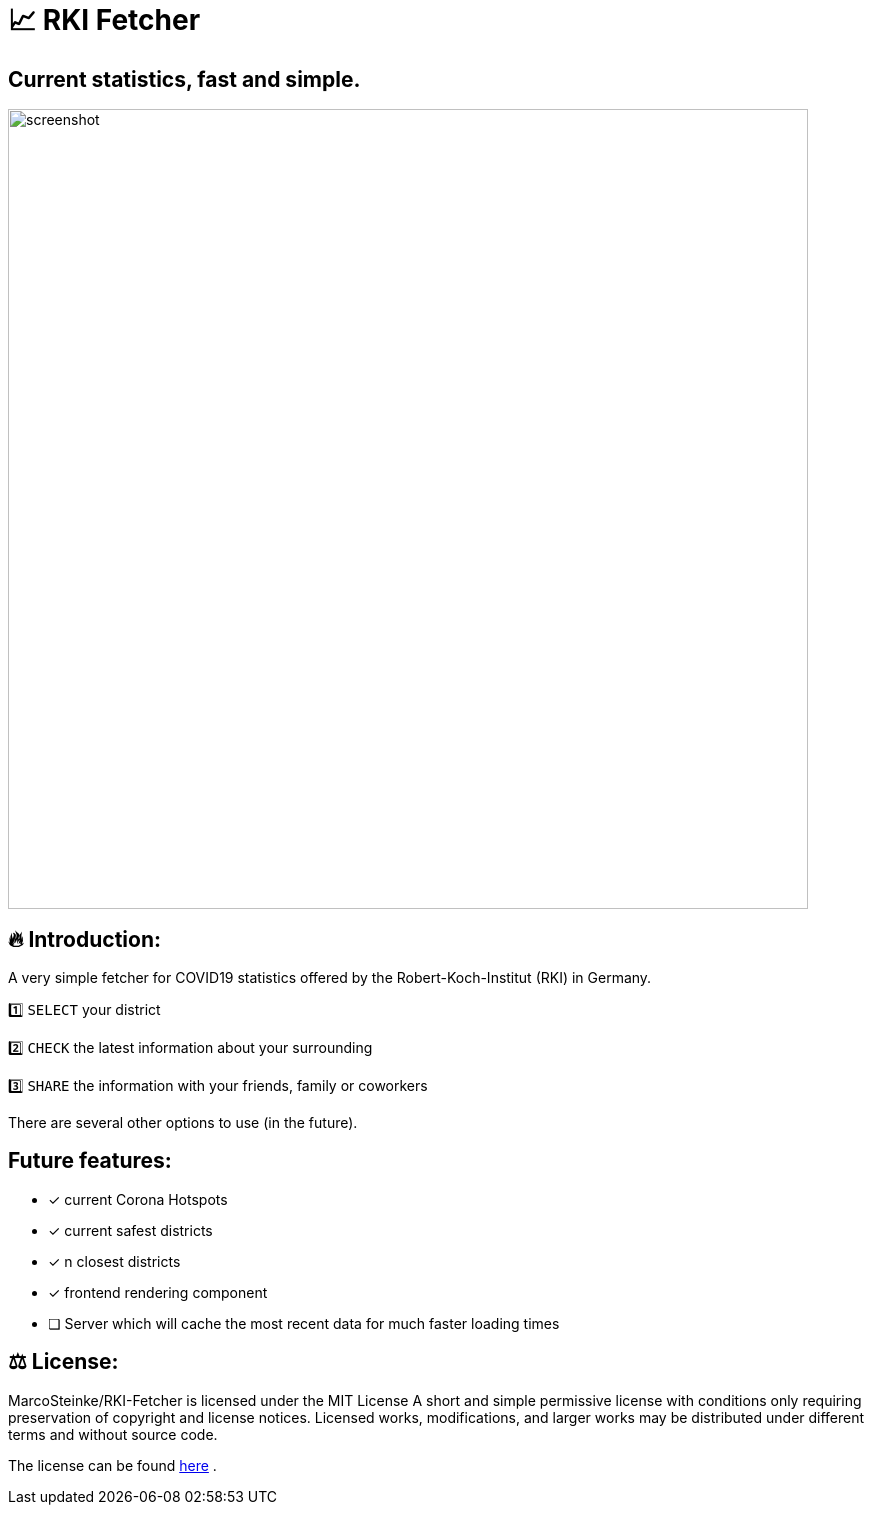 # 📈 RKI Fetcher

## Current statistics, fast and simple.

image::https://raw.githubusercontent.com/MarcoSteinke/RKI-Fetcher/main/src/css/image/screenshot.png[width=800]

## 🔥 Introduction:

A very simple fetcher for COVID19 statistics offered by the Robert-Koch-Institut (RKI) in Germany. 

1️⃣ `SELECT` your district

2️⃣ `CHECK` the latest information about your surrounding

3️⃣ `SHARE` the information with your friends, family or coworkers

There are several other options to use (in the future).

## Future features:

* [x] current Corona Hotspots
* [x] current safest districts
* [x] n closest districts
* [x] frontend rendering component
* [ ] Server which will cache the most recent data for much faster loading times

## ⚖ License:

MarcoSteinke/RKI-Fetcher is licensed under the MIT License
A short and simple permissive license with conditions only requiring preservation of copyright and license notices. Licensed works, modifications, and larger works may be distributed under different terms and without source code.

The license can be found https://github.com/MarcoSteinke/RKI-Fetcher/blob/main/LICENSE[here] .
